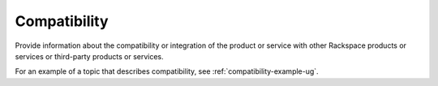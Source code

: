 .. _compatibility-xxx-ug:

=============
Compatibility
=============

.. Define |product name| in conf.py

Provide information about the compatibility or integration of the product or
service with other Rackspace products or services or third-party products or
services.

For an example of a topic that describes compatibility, see
:ref:`compatibility-example-ug`.
